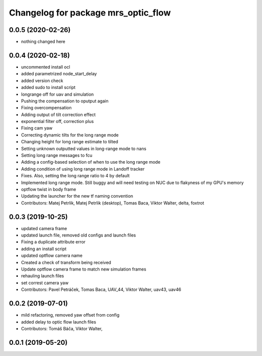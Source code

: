 ^^^^^^^^^^^^^^^^^^^^^^^^^^^^^^^^^^^^
Changelog for package mrs_optic_flow
^^^^^^^^^^^^^^^^^^^^^^^^^^^^^^^^^^^^

0.0.5 (2020-02-26)
------------------
* nothing changed here

0.0.4 (2020-02-18)
------------------
* uncommented install ocl
* added parametrized node_start_delay
* added version check
* added sudo to install script
* longrange off for uav and simulation
* Pushing the compensation to oputput again
* Fixing overcompensation
* Adding output of tilt correction effect
* exponential filter off, correction plus
* Fixing cam yaw
* Correcting dynamic tilts for the long range mode
* Changing height for long range estimate to tilted
* Setting unknown outputted values in long-range mode to nans
* Setting long range messages to fcu
* Adding a config-based selection of when to use the long range mode
* Adding condition of using long range mode in Landoff tracker
* Fixes. Also, setting the long range ratio to 4 by default
* Implemented long range mode. Still buggy and will need testing on NUC due to flakyness of my GPU's memory
* optflow twist in body frame
* Updating the launcher for the new tf naming convention
* Contributors: Matej Petrlik, Matej Petrlik (desktop), Tomas Baca, Viktor Walter, delta, foxtrot

0.0.3 (2019-10-25)
------------------
* updated camera frame
* updated launch file, removed old configs and launch files
* Fixing a duplicate attribute error
* adding an install script
* updated optflow camera name
* Created a check of transform being received
* Update optflow camera frame to match new simulation frames
* rehauling launch files
* set correst camera yaw
* Contributors: Pavel Petráček, Tomas Baca, UAV_44, Viktor Walter, uav43, uav46

0.0.2 (2019-07-01)
------------------
* mild refactoring, removed yaw offset from config
* added delay to optic flow launch files
* Contributors: Tomáš Báča, Viktor Walter,

0.0.1 (2019-05-20)
------------------
